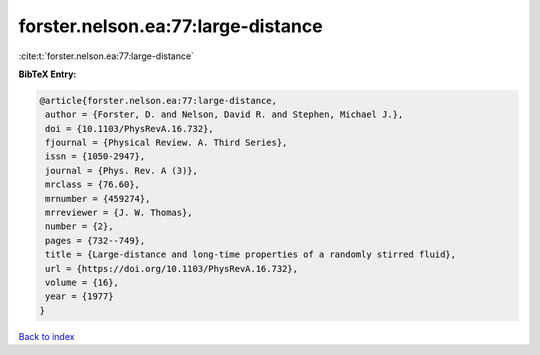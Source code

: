 forster.nelson.ea:77:large-distance
===================================

:cite:t:`forster.nelson.ea:77:large-distance`

**BibTeX Entry:**

.. code-block:: bibtex

   @article{forster.nelson.ea:77:large-distance,
    author = {Forster, D. and Nelson, David R. and Stephen, Michael J.},
    doi = {10.1103/PhysRevA.16.732},
    fjournal = {Physical Review. A. Third Series},
    issn = {1050-2947},
    journal = {Phys. Rev. A (3)},
    mrclass = {76.60},
    mrnumber = {459274},
    mrreviewer = {J. W. Thomas},
    number = {2},
    pages = {732--749},
    title = {Large-distance and long-time properties of a randomly stirred fluid},
    url = {https://doi.org/10.1103/PhysRevA.16.732},
    volume = {16},
    year = {1977}
   }

`Back to index <../By-Cite-Keys.rst>`_
